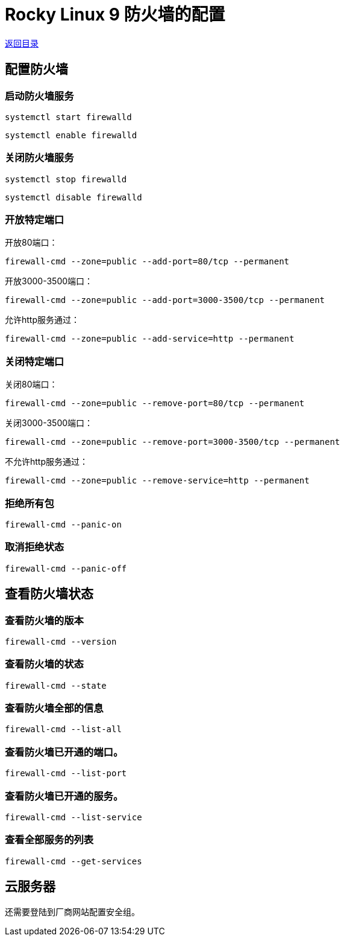 = Rocky Linux 9 防火墙的配置

link:readme.adoc[返回目录]

== 配置防火墙

=== 启动防火墙服务

`systemctl start firewalld`

`systemctl enable firewalld`

=== 关闭防火墙服务

`systemctl stop firewalld`

`systemctl disable firewalld`

=== 开放特定端口

开放80端口：

`firewall-cmd --zone=public --add-port=80/tcp --permanent`

开放3000-3500端口：

`firewall-cmd --zone=public --add-port=3000-3500/tcp --permanent`

允许http服务通过：

`firewall-cmd --zone=public --add-service=http --permanent`

=== 关闭特定端口

关闭80端口：

`firewall-cmd --zone=public --remove-port=80/tcp --permanent`

关闭3000-3500端口：

`firewall-cmd --zone=public --remove-port=3000-3500/tcp --permanent`

不允许http服务通过：

`firewall-cmd --zone=public --remove-service=http --permanent`

=== 拒绝所有包

`firewall-cmd --panic-on`

=== 取消拒绝状态

`firewall-cmd --panic-off`


== 查看防火墙状态

=== 查看防火墙的版本

`firewall-cmd --version`

=== 查看防火墙的状态

`firewall-cmd --state`

=== 查看防火墙全部的信息

`firewall-cmd --list-all`

=== 查看防火墙已开通的端口。
`firewall-cmd --list-port`

=== 查看防火墙已开通的服务。
`firewall-cmd --list-service`

=== 查看全部服务的列表
`firewall-cmd --get-services`

== 云服务器

还需要登陆到厂商网站配置安全组。
